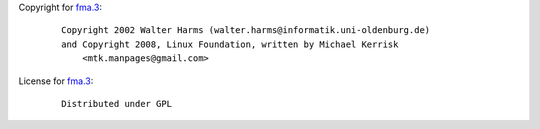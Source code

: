 Copyright for `fma.3 <fma.3.html>`__:

   ::

      Copyright 2002 Walter Harms (walter.harms@informatik.uni-oldenburg.de)
      and Copyright 2008, Linux Foundation, written by Michael Kerrisk
          <mtk.manpages@gmail.com>

License for `fma.3 <fma.3.html>`__:

   ::

      Distributed under GPL
